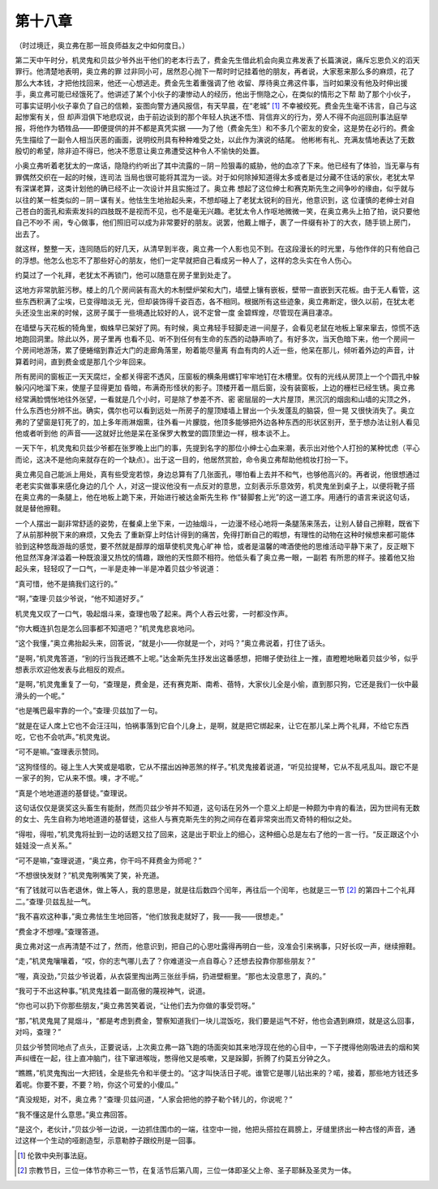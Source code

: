 第十八章
========

（时过境迁，奥立弗在那一班良师益友之中如何度日。）

第二天中午时分，机灵鬼和贝兹少爷外出干他们的老本行去了，费金先生借此机会向奥立弗发表了长篇演说，痛斥忘恩负义的滔天罪行。他清楚地表明，奥立弗的罪 过非同小可，居然忍心抛下一帮时时记挂着他的朋友，再者说，大家惹来那么多的麻烦，花了那么大本钱，才把他找回来，他还一心想逃走。费金先生着重强调了他 收留、厚待奥立弗这件事，当时如果没有他及时伸出援手，奥立弗可能已经饿死了。他讲述了某个小伙子的凄惨动人的经历，他出于恻隐之心，在类似的情形之下帮 助了那个小伙子，可事实证明小伙子辜负了自己的信赖，妄图向警方通风报信，有天早晨，在“老城” [#]_ 不幸被绞死。费金先生毫不讳言，自己与这起惨案有关，但 却声泪俱下地悲叹说，由于前边谈到的那个年轻人执迷不悟、背信弃义的行为，旁人不得不向巡回刑事法庭举报，将他作为牺牲品——即便提供的并不都是真凭实据 ——为了他（费金先生）和不多几个密友的安全，这是势在必行的。费金先生描绘了一副令人相当厌恶的画面，说明绞刑具有种种难受之处，以此作为演说的结尾。 他彬彬有礼、充满友情地表达了无数殷切的希望，除非迫不得已，他决不愿意让奥立弗遭受这种令人不愉快的处置。


小奥立弗听着老犹太的一席话，隐隐约约听出了其中流露的－阴－险狠毒的威胁，他的血凉了下来。他已经有了体验，当无辜与有罪偶然交织在一起的时候，连司法 当局也很可能将其混为一谈。对于如何除掉知道得太多或者是过分藏不住话的家伙，老犹太早有深谋老算，这类计划他的确已经不止一次设计并且实施过了。奥立弗 想起了这位绅士和赛克斯先生之间争吵的缘由，似乎就与以往的某一桩类似的－阴－谋有关。他怯生生地抬起头来，不想却碰上了老犹太锐利的目光，他意识到，这 位谨慎的老绅士对自己苍白的面孔和索索发抖的四肢既不是视而不见，也不是毫无兴趣。老犹太令人作呕地微微一笑，在奥立弗头上拍了拍，说只要他自己不吵不 闹，专心做事，他们照旧可以成为非常要好的朋友。说罢，他戴上帽子，裹了一件缀有补丁的大衣，随手锁上房门，出去了。

就这样，整整一天，连同随后的好几天，从清早到半夜，奥立弗一个人影也见不到。在这段漫长的时光里，与他作伴的只有他自己的浮想。他怎么也忘不了那些好心的朋友，他们一定早就把自己看成另一种人了，这样的念头实在令人伤心。

约莫过了一个礼拜，老犹太不再锁门，他可以随意在房子里到处走了。

这地方非常肮脏污秽。楼上的几个房间装有高大的木制壁炉架和大门，墙壁上镶有嵌板，壁带一直嵌到天花板。由于无人看管，这些东西积满了尘埃，已变得暗淡无 光，但却装饰得千姿百态，各不相同。根据所有这些迹象，奥立弗断定，很久以前，在犹太老头还没生出来的时候，这房子属于一些境遇比较好的人，说不定曾一度 金碧辉煌，尽管现在满目凄凉。

在墙壁与天花板的犄角里，蜘蛛早已架好了网。有时候，奥立弗轻手轻脚走进一间屋子，会看见老鼠在地板上窜来窜去，惊慌不迭地跑回洞里。除此以外，房子里再 也看不见、听不到任何有生命的东西的动静声响了。有好多次，当天色暗下来，他一个房间一个房间地游荡，累了便蜷缩到靠近大门的走廊角落里，盼着能尽量离 有血有肉的人近一些，他呆在那儿，倾听着外边的声音，计算着时间，直到费金或是那几个少年回来。

所有房间的窗板正一天天腐烂，全都关得密不透风，压窗板的横条用螺钉牢牢地钉在木槽里。仅有的光线从房顶上一个个圆孔中躲躲闪闪地溜下来，使屋子显得更加 昏暗，布满奇形怪状的影子。顶楼开着一扇后窗，没有装窗板，上边的栅栏已经生锈。奥立弗经常满脸惆怅地往外张望，一看就是几个小时，可是除了参差不齐、密 密层层的一大片屋顶，黑沉沉的烟囱和山墙的尖顶之外，什么东西也分辨不出。确实，偶尔也可以看到远处一所房子的屋顶矮墙上冒出一个头发蓬乱的脑袋，但一晃 又很快消失了。奥立弗的了望窗是钉死了的，加上多年雨淋烟熏，往外看一片朦胧，他顶多能够把外边各种东西的形状区别开，至于想办法让别人看见他或者听到他 的声音——这就好比他是呆在圣保罗大教堂的圆顶里边一样，根本谈不上。

一天下午，机灵鬼和贝兹少爷都在张罗晚上出门的事，先提到名字的那位小绅士心血来潮，表示出对他个人打扮的某种忧虑（平心而论，这决不是他向来就存在的一个缺点）。出于这一目的，他居然赏脸，命令奥立弗帮助他梳妆打扮一下。

奥立弗见自己能派上用处，真有些受宠若惊，身边总算有了几张面孔，哪怕看上去并不和气，也够他高兴的。再者说，他很想通过老老实实做事来感化身边的几个 人，对这一提议他没有一点反对的意思，立刻表示乐意效劳，机灵鬼坐到桌子上，以便将靴子搭在奥立弗的一条腿上，他在地板上跪下来，开始进行被达金斯先生称 作“替脚套上光”的这一道工序。用通行的语言来说这句话，就是替他擦鞋。

一个人摆出一副非常舒适的姿势，在餐桌上坐下来，一边抽烟斗，一边漫不经心地将一条腿荡来荡去，让别人替自己擦鞋，既省下了从前那种脱下来的麻烦，又免去 了重新穿上时估计得到的痛苦，免得打断自己的暇想，有理性的动物在这种时候想来都可能体验到这种悠哉游哉的感觉，要不然就是醇厚的烟草使机灵鬼心旷神 恰，或者是温馨的啤酒使他的思维活动平静下来了，反正眼下他显然浑身洋溢着一种既浪漫又热忱的情趣，跟他的天性颇不相符。他低头看了奥立弗一眼，一副若 有所思的样子。接着他又抬起头来，轻轻叹了一口气，一半是走神一半是冲着贝兹少爷说道：

“真可惜，他不是搞我们这行的。”

“啊，”查理·贝兹少爷说，“他不知道好歹。”

机灵鬼又叹了一口气，吸起烟斗来，查理也吸了起来。两个人吞云吐雾，一时都没作声。

“你大概连扒包是怎么回事都不知道吧？”机灵鬼悲哀地问。

“这个我懂，”奥立弗抬起头来，回答说，“就是小——你就是一个，对吗？”奥立弗说着，打住了话头。

“是啊，”机灵鬼答道，“别的行当我还瞧不上呢。”达金斯先生抒发出这番感想，把帽子使劲往上一推，直瞪瞪地瞅着贝兹少爷，似乎想表示欢迎他发表与此相反的观点。

“是啊，”机灵鬼重复了一句，“查理是，费金是，还有赛克斯、南希、蓓特，大家伙儿全是小偷，直到那只狗，它还是我们一伙中最滑头的一个呢。”

“也是嘴巴最牢靠的一个。”查理·贝兹加了一句。

“就是在证人席上它也不会汪汪叫，怕祸事落到它自个儿身上，是啊，就是把它绑起来，让它在那儿呆上两个礼拜，不给它东西吃，它也不会吭声。”机灵鬼说。

“可不是嘛。”查理表示赞同。

“这狗怪怪的。碰上生人大笑或是唱歌，它从不摆出凶神恶煞的样子。”机灵鬼接着说道，“听见拉提琴，它从不乱吼乱叫。跟它不是一家子的狗，它从来不恨。噢，才不呢。”

“真是个地地道道的基督徒。”查理说。

这句话仅仅是褒奖这头畜生有能耐，然而贝兹少爷并不知道，这句话在另外一个意义上却是一种颇为中肯的看法，因为世间有无数的女士、先生自称为地地道道的基督徒，这些人与赛克斯先生的狗之间存在着非常突出而又奇特的相似之处。

“得啦，得啦，”机灵鬼将扯到一边的话题又拉了回来，这是出于职业上的细心，这种细心总是左右了他的一言一行。“反正跟这个小娃娃没一点关系。”

“可不是嘛，”查理说道，“奥立弗，你干吗不拜费金为师呢？”

“不想很快发财？”机灵鬼咧嘴笑了笑，补充道。

“有了钱就可以告老退休，做上等人，我的意思是，就是往后数四个闰年，再往后一个闰年，也就是三一节 [#]_ 的第四十二个礼拜二。”查理·贝兹乱扯一气。


“我不喜欢这种事，”奥立弗怯生生地回答，“他们放我走就好了，我——我——很想走。”

“费金才不想哩。”查理答道。

奥立弗对这一点再清楚不过了，然而，他意识到，把自己的心思吐露得再明白一些，没准会引来祸事，只好长叹一声，继续擦鞋。

“走，”机灵鬼嚷嚷着，“哎，你的志气哪儿去了？你难道没一点自尊心？还想去投靠你那些朋友？”

“喔，真没劲，”贝兹少爷说着，从衣袋里掏出两三张丝手绢，扔进壁橱里。“那也太没意思了，真的。”

“我可于不出这种事。”机灵鬼挂着一副高傲的蔑视神气，说道。

“你也可以扔下你那些朋友，”奥立弗苦笑着说，“让他们去为你做的事受罚呀。”

“那，”机灵鬼晃了晃烟斗，“都是考虑到费金，警察知道我们一块儿混饭吃，我们要是运气不好，他也会遇到麻烦，就是这么回事，对吗，查理？”

贝兹少爷赞同地点了点头，正要说话，上次奥立弗一路飞跑的场面突如其来地浮现在他的心目中，一下子搅得他刚吸进去的烟和笑声纠缠在一起，往上直冲脑门，往下窜进喉咙，憋得他又是咳嗽，又是跺脚，折腾了约莫五分钟之久。

“瞧瞧，”机灵鬼掏出一大把钱，全是些先令和半便士的。“这才叫快活日子呢。谁管它是哪儿钻出来的？喏，接着，那些地方钱还多着呢。你要不要，不要？哟，你这个可爱的小傻瓜。”

“真没规矩，对不，奥立弗？”查理·贝兹问道，“人家会把他的脖子勒个转儿的，你说呢？”

“我不懂这是什么意思。”奥立弗回答。

“是这个，老伙计，”贝兹少爷一边说，一边抓住围巾的一端，往空中一抛，他把头搭拉在肩膀上，牙缝里挤出一种古怪的声音，通过这样一个生动的哑剧造型，示意勒脖子跟绞刑是一回事。

.. [#] 伦敦中央刑事法庭。
.. [#] 宗教节日，三位一体节亦称三一节，在复活节后第八周，三位一体即圣父上帝、圣子耶稣及圣灵为一体。
